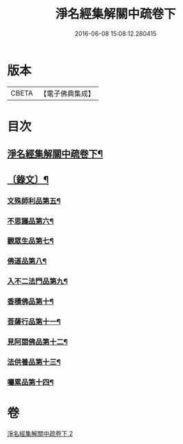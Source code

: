 #+TITLE: 淨名經集解關中疏卷下 
#+DATE: 2016-06-08 15:08:12.280415

* 版本
 |     CBETA|【電子佛典集成】|

* 目次
** [[file:KR6v0032_002.txt::002-0070a2][淨名經集解關中疏卷下¶]]
** [[file:KR6v0032_002.txt::002-0071a2][〔錄文〕¶]]
*** [[file:KR6v0032_002.txt::002-0071a7][文殊師利品第五¶]]
*** [[file:KR6v0032_002.txt::002-0100a18][不思議品第六¶]]
*** [[file:KR6v0032_002.txt::002-0112a2][觀眾生品第七¶]]
*** [[file:KR6v0032_002.txt::002-0136a2][佛道品第八¶]]
*** [[file:KR6v0032_002.txt::002-0152a2][入不二法門品第九¶]]
*** [[file:KR6v0032_002.txt::002-0162a5][香積佛品第十¶]]
*** [[file:KR6v0032_002.txt::002-0174a15][菩薩行品第十一¶]]
*** [[file:KR6v0032_002.txt::002-0190a19][見阿閦佛品第十二¶]]
*** [[file:KR6v0032_002.txt::002-0201a4][法供養品第十三¶]]
*** [[file:KR6v0032_002.txt::002-0211a6][囑累品第十四¶]]

* 卷
[[file:KR6v0032_002.txt][淨名經集解關中疏卷下 2]]

